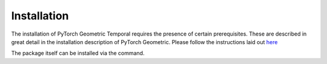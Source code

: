 Installation
============

The installation of PyTorch Geometric Temporal requires the presence of certain prerequisites. These are described in great detail in the installation description of PyTorch Geometric. Please follow the instructions laid out `here <https://pytorch-geometric.readthedocs.io/en/latest/notes/installation.html>`_

The package itself can be installed via the command.
